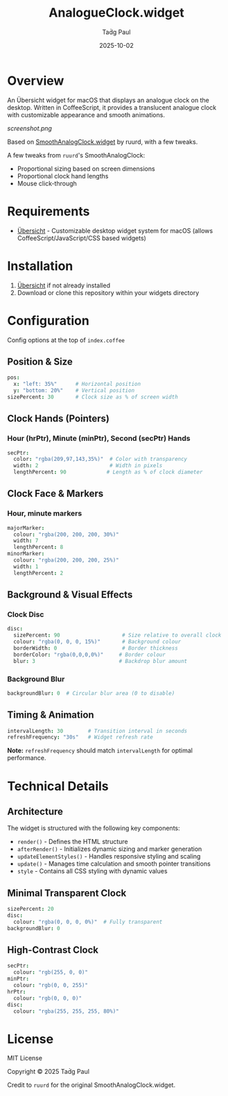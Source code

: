 #+TITLE: AnalogueClock.widget
#+AUTHOR: Taḋg Paul  
#+DATE: 2025-10-02
#+DESCRIPTION: Customizable analogue clock widget for macOS desktop

* Overview

An Übersicht widget for macOS that displays an analogue clock on the desktop. Written in CoffeeScript, it provides a translucent analogue clock with customizable appearance and smooth animations.

[[screenshot.png]]

Based on [[https://github.com/ruurd/SmoothAnalogClock.widget][SmoothAnalogClock.widget]] by ruurd, with a few tweaks.

A few tweaks from =ruurd='s SmoothAnalogClock:
- Proportional sizing based on screen dimensions
- Proportional clock hand lengths
- Mouse click-through

* Requirements
- [[https://tracesof.net/uebersicht/][Übersicht]] - Customizable desktop widget system for macOS (allows CoffeeScript/JavaScript/CSS based widgets)

* Installation
1. [[https://tracesof.net/uebersicht/][Übersicht]] if not already installed
2. Download or clone this repository within your widgets directory

* Configuration
Config options at the top of =index.coffee=

** Position & Size

#+BEGIN_SRC coffeescript
pos:
  x: "left: 35%"      # Horizontal position
  y: "bottom: 20%"    # Vertical position
sizePercent: 30       # Clock size as % of screen width
#+END_SRC

** Clock Hands (Pointers)

*** Hour (hrPtr), Minute (minPtr), Second (secPtr) Hands
#+BEGIN_SRC coffeescript
secPtr:
  color: "rgba(209,97,143,35%)"  # Color with transparency
  width: 2                       # Width in pixels
  lengthPercent: 90             # Length as % of clock diameter
#+END_SRC

** Clock Face & Markers

*** Hour, minute markers
#+BEGIN_SRC coffeescript
majorMarker:
  colour: "rgba(200, 200, 200, 30%)"
  width: 7
  lengthPercent: 8
minorMarker:
  colour: "rgba(200, 200, 200, 25%)"
  width: 1
  lengthPercent: 2
#+END_SRC

** Background & Visual Effects

*** Clock Disc
#+BEGIN_SRC coffeescript
disc:
  sizePercent: 90                    # Size relative to overall clock
  colour: "rgba(0, 0, 0, 15%)"       # Background colour
  borderWidth: 0                     # Border thickness
  borderColor: "rgba(0,0,0,0%)"     # Border colour
  blur: 3                           # Backdrop blur amount
#+END_SRC

*** Background Blur
#+BEGIN_SRC coffeescript
backgroundBlur: 0  # Circular blur area (0 to disable)
#+END_SRC

** Timing & Animation

#+BEGIN_SRC coffeescript
intervalLength: 30        # Transition interval in seconds
refreshFrequency: "30s"   # Widget refresh rate
#+END_SRC

*Note:* =refreshFrequency= should match =intervalLength= for optimal performance.

* Technical Details

** Architecture

The widget is structured with the following key components:

- =render()= - Defines the HTML structure
- =afterRender()= - Initializes dynamic sizing and marker generation
- =updateElementStyles()= - Handles responsive styling and scaling
- =update()= - Manages time calculation and smooth pointer transitions
- =style= - Contains all CSS styling with dynamic values

** Minimal Transparent Clock
#+BEGIN_SRC coffeescript
sizePercent: 20
disc:
  colour: "rgba(0, 0, 0, 0%)"  # Fully transparent
backgroundBlur: 0
#+END_SRC

** High-Contrast Clock
#+BEGIN_SRC coffeescript
secPtr:
  colour: "rgb(255, 0, 0)"
minPtr:
  colour: "rgb(0, 0, 255)"
hrPtr:
  colour: "rgb(0, 0, 0)"
disc:
  colour: "rgba(255, 255, 255, 80%)"
#+END_SRC

* License

MIT License

Copyright © 2025 Taḋg Paul

Credit to =ruurd= for the original SmoothAnalogClock.widget.
